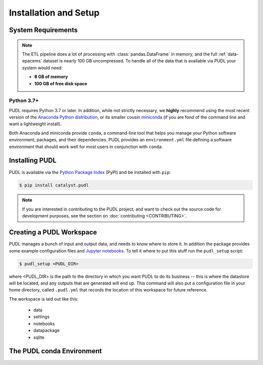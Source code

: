 Installation and Setup
=======================

System Requirements
-------------------

.. note::

    The ETL pipeline does a lot of processing with :class:`pandas.DataFrame` in
    memory, and the full :ref:`data-epacems` dataset is nearly 100 GB
    uncompressed. To handle all of the data that is available via PUDL your
    system would need:

    * **8 GB of memory**
    * **100 GB of free disk space**

Python 3.7+
^^^^^^^^^^^

PUDL requires Python 3.7 or later. In addition, while not strictly necessary,
we **highly** recommend using the most recent version of the `Anaconda Python
distribution <https://www.anaconda.com/distribution/>`__, or its smaller cousin
`miniconda <https://conda.io/miniconda.html>`__ (if you are fond of the command
line and want a lightweight install).

Both Anaconda and miniconda provide ``conda``, a command-line tool that helps
you manage your Python software environment, packages, and their dependencies.
PUDL provides an ``environment.yml`` file defining a software environment that
should work well for most users in conjunction with ``conda``.

.. _install-pip:

Installing PUDL
----------------

PUDL is available via the `Python Package Index <https://pypi.org>`_ (PyPI) and
be installed with ``pip``:

.. code-block:: console

    $ pip install catalyst.pudl

.. note::

    If you are interested in contributing to the PUDL project, and want to
    check out the source code for development purposes, see the section on
    :doc:`contributing <CONTRIBUTING>`.

.. todo::

    Fill out the precise details of installation after we've tested it with a
    pre-release.

.. _install-workspace:

Creating a PUDL Workspace
--------------------------

PUDL manages a bunch of input and output data, and needs to know where to store
it. In addition the package provides some example configuration files and
`Jupyter notebooks <https://jupyter.org>`__. To tell it where to put this stuff
run the ``pudl_setup`` script:

.. code-block:: console

    $ pudl_setup <PUDL_DIR>

where <PUDL_DIR> is the path to the directory in which you want PUDL to do its
business -- this is where the datastore will be located, and any outputs that
are generated will end up. This command will also put a configuration file in
your home directory, called ``.pudl.yml`` that records the location of this
workspace for future reference.

The workspace is laid out like this:

  * data
  * settings
  * notebooks
  * datapackage
  * sqlite

.. todo::

    Flesh out description of PUDL workspace layout/contents

.. _install-conda-env:

The PUDL conda Environment
--------------------------

.. todo::

    Describe creation and activation of PUDL conda environment.
